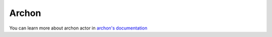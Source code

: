 
.. _archon:


Archon
=======================

You can learn more about archon actor in `archon's documentation  <https://sdss-archon.readthedocs.io/en/latest/>`_

